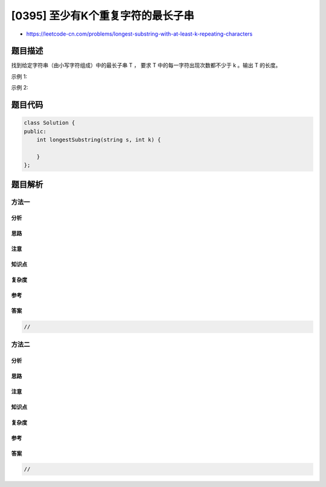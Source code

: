 [0395] 至少有K个重复字符的最长子串
==================================

-  https://leetcode-cn.com/problems/longest-substring-with-at-least-k-repeating-characters

题目描述
--------

.. raw:: html

   <p>

找到给定字符串（由小写字符组成）中的最长子串 T
， 要求 T 中的每一字符出现次数都不少于 k 。输出 T 的长度。

.. raw:: html

   </p>

.. raw:: html

   <p>

示例 1:

.. raw:: html

   </p>

.. raw:: html

   <pre>
   输入:
   s = &quot;aaabb&quot;, k = 3

   输出:
   3

   最长子串为 &quot;aaa&quot; ，其中 &#39;a&#39; 重复了 3 次。
   </pre>

.. raw:: html

   <p>

示例 2:

.. raw:: html

   </p>

.. raw:: html

   <pre>
   输入:
   s = &quot;ababbc&quot;, k = 2

   输出:
   5

   最长子串为 &quot;ababb&quot; ，其中 &#39;a&#39; 重复了 2 次， &#39;b&#39; 重复了 3 次。
   </pre>

题目代码
--------

.. code:: cpp

    class Solution {
    public:
        int longestSubstring(string s, int k) {

        }
    };

题目解析
--------

方法一
~~~~~~

分析
^^^^

思路
^^^^

注意
^^^^

知识点
^^^^^^

复杂度
^^^^^^

参考
^^^^

答案
^^^^

.. code:: cpp

    //

方法二
~~~~~~

分析
^^^^

思路
^^^^

注意
^^^^

知识点
^^^^^^

复杂度
^^^^^^

参考
^^^^

答案
^^^^

.. code:: cpp

    //
